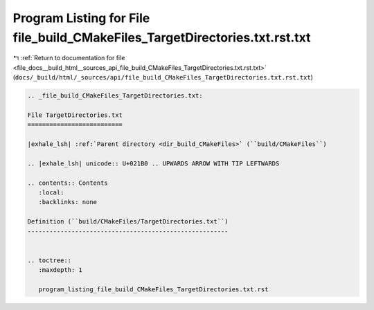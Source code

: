 
.. _program_listing_file_docs__build_html__sources_api_file_build_CMakeFiles_TargetDirectories.txt.rst.txt:

Program Listing for File file_build_CMakeFiles_TargetDirectories.txt.rst.txt
============================================================================

|exhale_lsh| :ref:`Return to documentation for file <file_docs__build_html__sources_api_file_build_CMakeFiles_TargetDirectories.txt.rst.txt>` (``docs/_build/html/_sources/api/file_build_CMakeFiles_TargetDirectories.txt.rst.txt``)

.. |exhale_lsh| unicode:: U+021B0 .. UPWARDS ARROW WITH TIP LEFTWARDS

.. code-block:: cpp

   
   .. _file_build_CMakeFiles_TargetDirectories.txt:
   
   File TargetDirectories.txt
   ==========================
   
   |exhale_lsh| :ref:`Parent directory <dir_build_CMakeFiles>` (``build/CMakeFiles``)
   
   .. |exhale_lsh| unicode:: U+021B0 .. UPWARDS ARROW WITH TIP LEFTWARDS
   
   .. contents:: Contents
      :local:
      :backlinks: none
   
   Definition (``build/CMakeFiles/TargetDirectories.txt``)
   -------------------------------------------------------
   
   
   .. toctree::
      :maxdepth: 1
   
      program_listing_file_build_CMakeFiles_TargetDirectories.txt.rst
   
   
   
   
   
   
   
   
   
